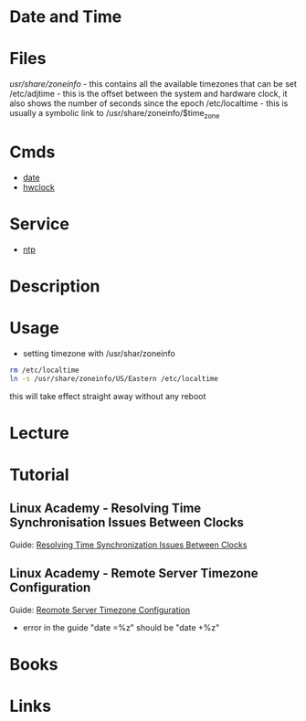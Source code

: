 #+TAGS: date time hwclock ntp


* Date and Time
* Files
/usr/share/zoneinfo/ - this contains all the available timezones that can be set
/etc/adjtime - this is the offset between the system and hardware clock, it also shows the number of seconds since the epoch
/etc/localtime - this is usually a symbolic link to /usr/share/zoneinfo/$time_zone

* Cmds
- [[file://home/crito/org/tech/cmds/date.org][date]]
- [[file://home/crito/org/tech/cmds/hwclock.org][hwclock]]

* Service
- [[file://home/crito/org/tech/services/ntp.org][ntp]]

* Description
* Usage
- setting timezone with /usr/shar/zoneinfo
#+BEGIN_SRC sh
rm /etc/localtime
ln -s /usr/share/zoneinfo/US/Eastern /etc/localtime
#+END_SRC
this will take effect straight away without any reboot

* Lecture
* Tutorial
** Linux Academy - Resolving Time Synchronisation Issues Between Clocks
Guide: [[file://home/crito/Documents/Linux/Labs/resolving-time-sync-lab.pdf][Resolving Time Synchronization Issues Between Clocks]]

** Linux Academy - Remote Server Timezone Configuration
Guide: [[file://home/crito/Documents/Linux/Labs/remote-timezone-configuration-lab.pdf][Reomote Server Timezone Configuration]]
- error in the guide "date =%z" should be "date +%z"

* Books
* Links
